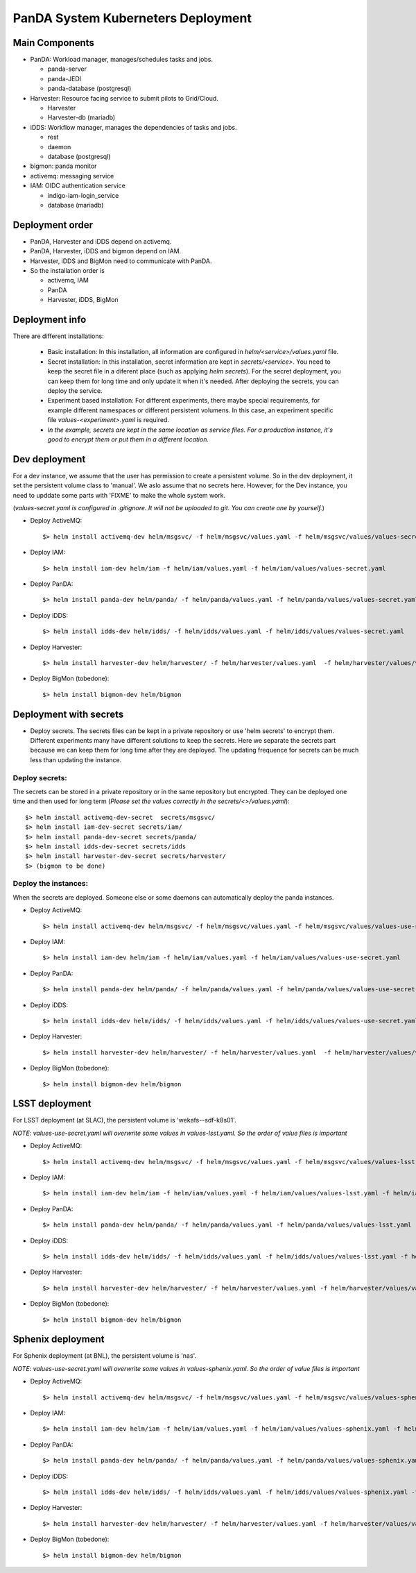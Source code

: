 PanDA System Kuberneters Deployment
===================================

Main Components
---------------
* PanDA: Workload manager, manages/schedules tasks and jobs.

  * panda-server
  * panda-JEDI
  * panda-database (postgresql)

* Harvester: Resource facing service to submit pilots to Grid/Cloud.

  * Harvester
  * Harvester-db (mariadb)

* iDDS: Workflow manager, manages the dependencies of tasks and jobs.

  * rest
  * daemon
  * database (postgresql)

* bigmon: panda monitor

* activemq: messaging service

* IAM: OIDC authentication service

  * indigo-iam-login_service
  * database (mariadb)

Deployment order
-----------------
* PanDA, Harvester and iDDS depend on activemq.
* PanDA, Harvester, iDDS and bigmon depend on IAM.
* Harvester, iDDS and BigMon need to communicate with PanDA.
* So the installation order is

  * activemq, IAM
  * PanDA
  * Harvester, iDDS, BigMon

Deployment info
-----------------

There are different installations:

  * Basic installation: In this installation, all information are configured in *helm/<service>/values.yaml* file.
  
  * Secret installation: In this installation, secret information are kept in *secrets/<service>*. You need to keep the secret file in a diferent place (such as applying *helm secrets*). For the secret deployment, you can keep them for long time and only update it when it's needed. After deploying the secrets, you can deploy the service.

  * Experiment based installation: For different experiments, there maybe special requirements, for example different namespaces or different persistent volumens. In this case, an experiment specific file *values-<experiment>.yaml* is required.

  * *In the example, secrets are kept in the same location as service files. For a production instance, it's good to encrypt them or put them in a different location.*

Dev deployment
---------------

For a dev instance, we assume that the user has permission to create a persistent volume. So in the dev deployment, it set the persistent volume class to 'manual'. We aslo assume that no secrets here. However, for the Dev instance, you need to upddate some parts with 'FIXME' to make the whole system work.

(*values-secret.yaml is configured in .gitignore. It will not be uploaded to git. You can create one by yourself.*)

* Deploy ActiveMQ::

  $> helm install activemq-dev helm/msgsvc/ -f helm/msgsvc/values.yaml -f helm/msgsvc/values/values-secret.yaml

* Deploy IAM::

  $> helm install iam-dev helm/iam -f helm/iam/values.yaml -f helm/iam/values/values-secret.yaml

* Deploy PanDA::

  $> helm install panda-dev helm/panda/ -f helm/panda/values.yaml -f helm/panda/values/values-secret.yaml

* Deploy iDDS::

  $> helm install idds-dev helm/idds/ -f helm/idds/values.yaml -f helm/idds/values/values-secret.yaml

* Deploy Harvester::

  $> helm install harvester-dev helm/harvester/ -f helm/harvester/values.yaml  -f helm/harvester/values/values-secret.yaml

* Deploy BigMon (tobedone)::

  $> helm install bigmon-dev helm/bigmon


Deployment with secrets
------------------------

* Deploy secrets. The secrets files can be kept in a private repository or use 'helm secrets' to encrypt them. Different experiments many have different solutions to keep the secrets. Here we separate the secrets part because we can keep them for long time after they are deployed. The updating frequence for secrets can be much less than updating the instance.

Deploy secrets:
+++++++++++++++

The secrets can be stored in a private repository or in the same repository but encrypted. They can be deployed one time and then used for long term (*Please set the values correctly in the secrets/<>/values.yaml*)::

  $> helm install activemq-dev-secret  secrets/msgsvc/
  $> helm install iam-dev-secret secrets/iam/
  $> helm install panda-dev-secret secrets/panda/
  $> helm install idds-dev-secret secrets/idds
  $> helm install harvester-dev-secret secrets/harvester/
  $> (bigmon to be done)

Deploy the instances:
+++++++++++++++++++++

When the secrets are deployed. Someone else or some daemons can automatically deploy the panda instances.

* Deploy ActiveMQ::

  $> helm install activemq-dev helm/msgsvc/ -f helm/msgsvc/values.yaml -f helm/msgsvc/values/values-use-secret.yaml

* Deploy IAM::

  $> helm install iam-dev helm/iam -f helm/iam/values.yaml -f helm/iam/values/values-use-secret.yaml

* Deploy PanDA::

  $> helm install panda-dev helm/panda/ -f helm/panda/values.yaml -f helm/panda/values/values-use-secret.yaml

* Deploy iDDS::

  $> helm install idds-dev helm/idds/ -f helm/idds/values.yaml -f helm/idds/values/values-use-secret.yaml

* Deploy Harvester::

  $> helm install harvester-dev helm/harvester/ -f helm/harvester/values.yaml  -f helm/harvester/values/values-use-secret.yaml

* Deploy BigMon (tobedone)::

  $> helm install bigmon-dev helm/bigmon

LSST deployment
-----------------

For LSST deployment (at SLAC), the persistent volume is 'wekafs--sdf-k8s01'.

*NOTE: values-use-secret.yaml will overwrite some values in values-lsst.yaml. So the order of value files is important*

* Deploy ActiveMQ::

  $> helm install activemq-dev helm/msgsvc/ -f helm/msgsvc/values.yaml -f helm/msgsvc/values/values-lsst.yaml -f helm/msgsvc/values/values-use-secret.yaml

* Deploy IAM::

  $> helm install iam-dev helm/iam -f helm/iam/values.yaml -f helm/iam/values/values-lsst.yaml -f helm/iam/values/values-use-secret.yaml

* Deploy PanDA::

  $> helm install panda-dev helm/panda/ -f helm/panda/values.yaml -f helm/panda/values/values-lsst.yaml -f helm/panda/values/values-use-secret.yaml

* Deploy iDDS::

  $> helm install idds-dev helm/idds/ -f helm/idds/values.yaml -f helm/idds/values/values-lsst.yaml -f helm/idds/values/values-use-secret.yaml

* Deploy Harvester::

  $> helm install harvester-dev helm/harvester/ -f helm/harvester/values.yaml -f helm/harvester/values/values-lsst.yaml -f helm/harvester/values/values-use-secret.yaml

* Deploy BigMon (tobedone)::

  $> helm install bigmon-dev helm/bigmon


Sphenix deployment
------------------

For Sphenix deployment (at BNL), the persistent volume is 'nas'.

*NOTE: values-use-secret.yaml will overwrite some values in values-sphenix.yaml. So the order of value files is important*

* Deploy ActiveMQ::

  $> helm install activemq-dev helm/msgsvc/ -f helm/msgsvc/values.yaml -f helm/msgsvc/values/values-sphenix.yaml -f helm/msgsvc/values/values-use-secret.yaml

* Deploy IAM::

  $> helm install iam-dev helm/iam -f helm/iam/values.yaml -f helm/iam/values/values-sphenix.yaml -f helm/iam/values/values-use-secret.yaml

* Deploy PanDA::

  $> helm install panda-dev helm/panda/ -f helm/panda/values.yaml -f helm/panda/values/values-sphenix.yaml -f helm/panda/values/values-use-secret.yaml

* Deploy iDDS::

  $> helm install idds-dev helm/idds/ -f helm/idds/values.yaml -f helm/idds/values/values-sphenix.yaml -f helm/idds/values/values-use-secret.yaml

* Deploy Harvester::

  $> helm install harvester-dev helm/harvester/ -f helm/harvester/values.yaml -f helm/harvester/values/values-sphenix.yaml -f helm/harvester/values/values-use-secret.yaml

* Deploy BigMon (tobedone)::

  $> helm install bigmon-dev helm/bigmon
